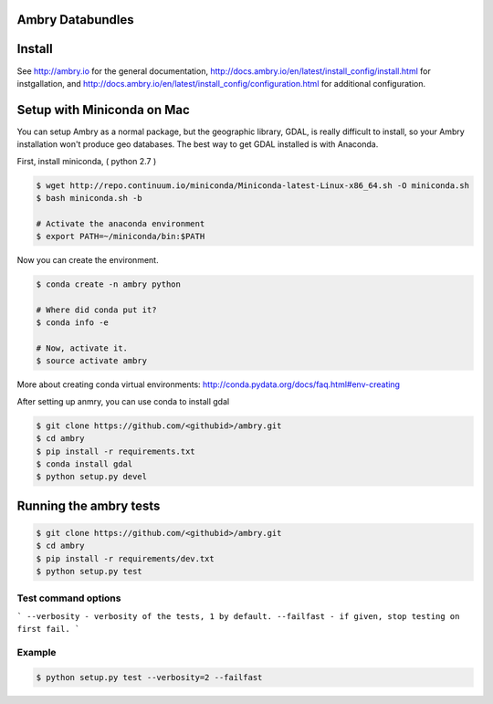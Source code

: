 Ambry Databundles
================

Install
=======

See http://ambry.io for the general documentation, http://docs.ambry.io/en/latest/install_config/install.html for instgallation, 
and http://docs.ambry.io/en/latest/install_config/configuration.html for additional configuration. 

Setup with Miniconda on Mac
===========================

You can setup Ambry as a normal package, but the geographic library, GDAL, is really difficult to install, so your
Ambry installation won't produce geo databases. The best way to get GDAL installed is with Anaconda.

First, install miniconda, ( python 2.7 )

.. code-block:: bash

    $ wget http://repo.continuum.io/miniconda/Miniconda-latest-Linux-x86_64.sh -O miniconda.sh
    $ bash miniconda.sh -b

    # Activate the anaconda environment
    $ export PATH=~/miniconda/bin:$PATH

Now you can create the environment.

.. code-block:: bash

    $ conda create -n ambry python

    # Where did conda put it?
    $ conda info -e

    # Now, activate it.
    $ source activate ambry

More about creating conda virtual environments: http://conda.pydata.org/docs/faq.html#env-creating

After setting up anmry, you can use conda to install gdal

.. code-block:: bash

    $ git clone https://github.com/<githubid>/ambry.git
    $ cd ambry
    $ pip install -r requirements.txt
    $ conda install gdal
    $ python setup.py devel

Running the ambry tests
=======================
.. code-block:: bash

    $ git clone https://github.com/<githubid>/ambry.git
    $ cd ambry
    $ pip install -r requirements/dev.txt
    $ python setup.py test

Test command options
--------------------

```
--verbosity - verbosity of the tests, 1 by default.
--failfast - if given, stop testing on first fail.
```

Example
-------

.. code-block:: bash

    $ python setup.py test --verbosity=2 --failfast
